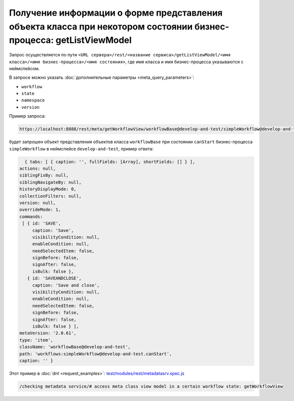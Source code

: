 
Получение информации о форме представления объекта класса при некотором состоянии бизнес-процесса: getListViewModel
===================================================================================================================

Запрос осуществляется по пути ``<URL сервера>/rest/<название сервиса>/getListViewModel/<имя класса>/<имя бизнес-процесса>/<имя состояния>``,
где имя класса и имя бизнес-процесса указываются с неймспейсом.

В запросе можно указать :doc:`дополнительные параметры <meta_query_parameters>`:

* ``workflow``
* ``state``
* ``namespace``
* ``version``

Пример запроса:

.. code-block:: text

    https://localhost:8888/rest/meta/getWorkflowView/workflowBase@develop-and-test/simpleWorkflow@develop-and-test/canStart

будет запрошен объект представления объектов класса ``workflowBase`` при состоянии ``canStart`` бизнес-процесса ``simpleWorkflow`` в неймспейсе ``develop-and-test``, пример ответа:

.. code-block:: js

    { tabs: [ { caption: '', fullFields: [Array], shortFields: [] } ],
  actions: null,
  siblingFixBy: null,
  siblingNavigateBy: null,
  historyDisplayMode: 0,
  collectionFilters: null,
  version: null,
  overrideMode: 1,
  commands:
   [ { id: 'SAVE',
       caption: 'Save',
       visibilityCondition: null,
       enableCondition: null,
       needSelectedItem: false,
       signBefore: false,
       signAfter: false,
       isBulk: false },
     { id: 'SAVEANDCLOSE',
       caption: 'Save and close',
       visibilityCondition: null,
       enableCondition: null,
       needSelectedItem: false,
       signBefore: false,
       signAfter: false,
       isBulk: false } ],
  metaVersion: '2.0.61',
  type: 'item',
  className: 'workflowBase@develop-and-test',
  path: 'workflows:simpleWorkflow@develop-and-test.canStart',
  caption: '' }

Этот пример в :doc:`dnt <request_examples>`:
`test/modules/rest/metadatasrv.spec.js <https://github.com/iondv/develop-and-test/test/modules/rest/metadatasrv.spec.js>`_

.. code-block:: text

    /checking metadata service/# access meta class view model in a certain workflow state: getWorkflowView